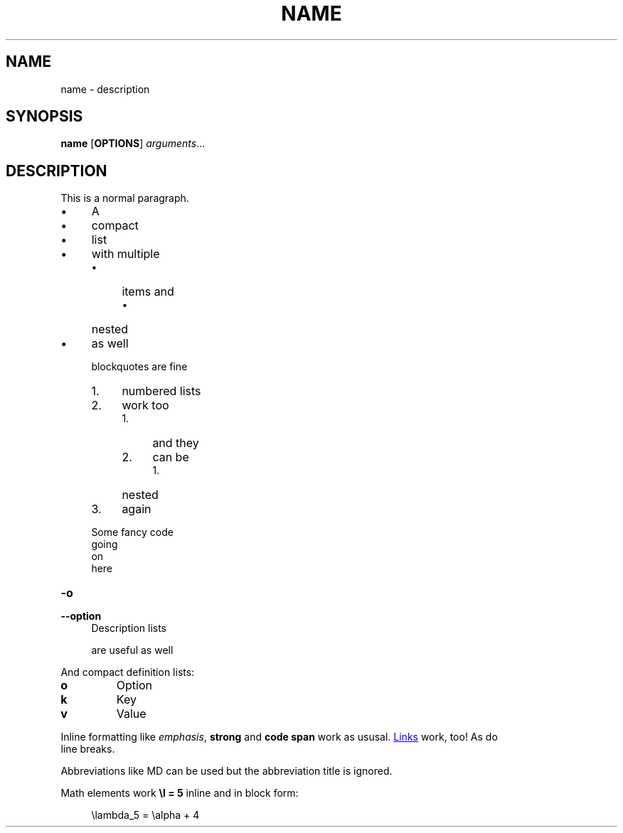 .\" generated by kramdown
.TH "NAME" "1" "November 2016" "Some extra data"
.SH NAME
name \- description
.SH "SYNOPSIS"
\fBname\fP [\fBOPTIONS\fP] \fIarguments\fP\.\.\.
.SH "DESCRIPTION"
This is a normal paragraph\.
.sp
.PD 0
.IP \(bu 4
A
.IP \(bu 4
compact
.IP \(bu 4
list
.IP \(bu 4
with multiple 
.RS
.IP \(bu 4
items and 
.RS
.IP \(bu 4
nested
.RE
.RE
.IP \(bu 4
as well
.PD
.RS
.P
blockquotes are fine
.IP 1. 4
numbered lists
.IP 2. 4
work too 
.RS
.IP 1. 4
and they
.IP 2. 4
can be 
.RS
.IP 1. 4
nested
.RE
.RE
.IP 3. 4
again
.RE
.sp
.RS 4
.EX
Some fancy code
   going
     on
       here
.EE
.RE
.TP
\fB\-o\fP
.TQ
\fB\-\-option\fP
Description lists
.sp
are useful as well
.P
And compact definition lists:
.sp
.PD 0
.TP
\fBo\fP
Option
.TP
\fBk\fP
Key
.TP
\fBv\fP
Value
.PD
.TS
box center ;
l l l l .
tables	can	be	centered	
.TE
.sp
.TS
box ;
lb lb cb rb .
Default aligned	Left aligned	Center aligned	Right aligned	
=
.T&
l l c r .
First body part	Second cell	Third cell	fourth cell	
Second \fIline\fP	foo	\fBstrong\fP	baz	
Third line	\fBquux\fP	baz	bar	
_
.T&
l l c r .
Second body				
2nd line				
=
Footer row one				
Footer row two				
.TE
.sp
.P
Inline formatting like \fIemphasis\fP, \fBstrong\fP and \fBcode span\fP work as ususal\. 
.UR are_well\.html
Links
.UE
work, too! As do
.br
line breaks\.
.P
Abbreviations like MD can be used but the abbreviation title is ignored\.
.P
Math elements work \fB\el = 5\fP inline and in block form:
.sp
.RS 4
.EX
\elambda_5 = \ealpha + 4
.EE
.RE
